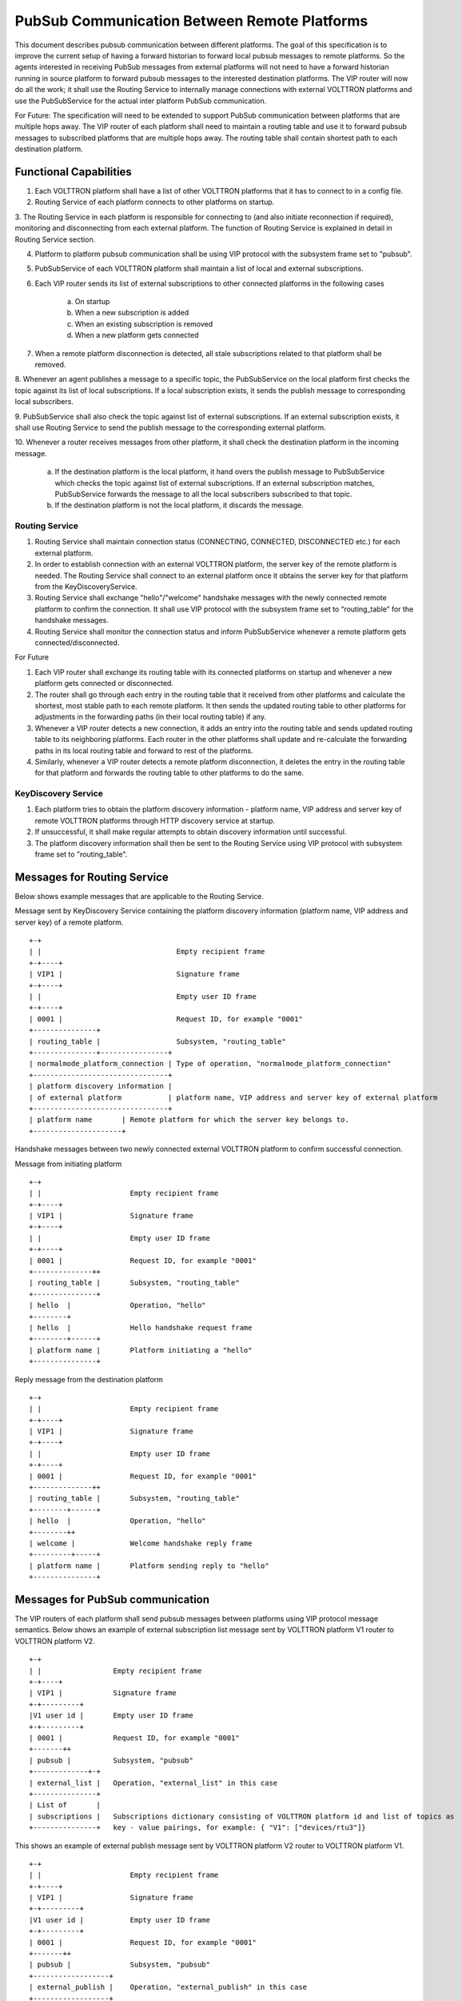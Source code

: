 .. _PubSubEnhancement:

PubSub Communication Between Remote Platforms
=============================================

This document describes pubsub communication between different platforms. The goal of this specification is to improve
the current setup of having a forward historian to forward local pubsub messages to remote platforms. So the agents
interested in receiving PubSub messages from external platforms will not need to have a forward historian running in
source platform to forward pubsub messages to the interested destination platforms. The VIP router will now do all the
work; it shall use the Routing Service to internally manage connections with external VOLTTRON platforms and use the
PubSubService for the actual inter platform PubSub communication.

For Future:
The specification will need to be extended to support PubSub communication between platforms that are multiple hops
away.  The VIP router of each platform shall need to maintain a routing table and use it to forward pubsub messages to
subscribed platforms that are multiple hops away. The routing table shall contain shortest path to each destination
platform.


Functional Capabilities
***********************

1. Each VOLTTRON platform shall have a list of other VOLTTRON platforms that it has to connect to in a config file.

2. Routing Service of each platform connects to other platforms on startup.

3. The Routing Service in each platform is responsible for connecting to (and also initiate reconnection if required),
monitoring and disconnecting from each external platform. The function of Routing Service is explained in detail in
Routing Service section.

4. Platform to platform pubsub communication shall be using VIP protocol with the subsystem frame set to "pubsub".

5. PubSubService of each VOLTTRON platform shall maintain a list of local and external subscriptions.

6. Each VIP router sends its list of external subscriptions to other connected platforms in the following cases

    a. On startup

    b. When a new subscription is added

    c. When an existing subscription is removed

    d. When a new platform gets connected

7. When a remote platform disconnection is detected, all stale subscriptions related to that platform shall be removed.

8. Whenever an agent publishes a message to a specific topic, the PubSubService on the local platform first checks the
topic against its list of local subscriptions. If a local subscription exists, it sends the publish message to
corresponding local subscribers.

9. PubSubService shall also check the topic against list of external subscriptions. If an external subscription exists,
it shall use Routing Service to send the publish message to the corresponding external platform.

10. Whenever a router receives messages from other platform, it shall check the destination platform in the incoming
message.

    a. If the destination platform is the local platform, it hand overs the publish message to PubSubService which
       checks the topic against list of external subscriptions. If an external subscription matches, PubSubService forwards
       the message to all the local subscribers subscribed to that topic.

    b. If the destination platform is not the local platform, it discards the message.


Routing Service
+++++++++++++++

1. Routing Service shall maintain connection status (CONNECTING, CONNECTED, DISCONNECTED etc.) for each external platform.

2. In order to establish connection with an external VOLTTRON platform, the server key of the remote platform is needed.
   The Routing Service shall connect to an external platform once it obtains the server key for that platform from the
   KeyDiscoveryService.

3. Routing Service shall exchange "hello"/"welcome" handshake messages with the newly connected remote platform to
   confirm the connection. It shall use VIP protocol with the subsystem frame set to “routing_table” for the handshake
   messages.

4. Routing Service shall monitor the connection status and inform PubSubService whenever a remote platform gets
   connected/disconnected.


For Future

1. Each VIP router shall exchange its routing table with its connected platforms on startup and whenever a new platform
   gets connected or disconnected.

2. The router shall go through each entry in the routing table that it received from other platforms and calculate the
   shortest, most stable path to each remote platform. It then sends the updated routing table to other platforms for
   adjustments in the forwarding paths (in their local routing table) if any.

3. Whenever a VIP router detects a new connection, it adds an entry into the routing table and sends updated routing
   table to its neighboring platforms. Each router in the other platforms shall update and re-calculate the forwarding
   paths in its local routing table and forward to rest of the platforms.

4. Similarly, whenever a VIP router detects a remote platform disconnection, it deletes the entry in the routing table
   for that platform and forwards the routing table to other platforms to do the same.


KeyDiscovery Service
++++++++++++++++++++

1. Each platform tries to obtain the platform discovery information - platform name, VIP address and server key of
   remote VOLTTRON platforms through HTTP discovery service at startup.

2. If unsuccessful, it shall make regular attempts to obtain discovery information until successful.

3. The platform discovery information shall then be sent to the Routing Service using VIP protocol with subsystem
   frame set to "routing_table".


Messages for Routing Service
****************************
Below shows example messages that are applicable to the Routing Service.

Message sent by KeyDiscovery Service containing the platform discovery information (platform name, VIP address and
server key) of a remote platform.
::

    +-+
    | |                                Empty recipient frame
    +-+----+
    | VIP1 |                           Signature frame
    +-+----+
    | |                                Empty user ID frame
    +-+----+
    | 0001 |                           Request ID, for example "0001"
    +---------------+
    | routing_table |                  Subsystem, "routing_table"
    +---------------+----------------+
    | normalmode_platform_connection | Type of operation, "normalmode_platform_connection"
    +--------------------------------+
    | platform discovery information |
    | of external platform           | platform name, VIP address and server key of external platform
    +--------------------------------+
    | platform name       | Remote platform for which the server key belongs to.
    +---------------------+


Handshake messages between two newly connected external VOLTTRON platform to confirm successful connection.

Message from initiating platform
::

    +-+
    | |                     Empty recipient frame
    +-+----+
    | VIP1 |                Signature frame
    +-+----+
    | |                     Empty user ID frame
    +-+----+
    | 0001 |                Request ID, for example "0001"
    +--------------++
    | routing_table |       Subsystem, "routing_table"
    +---------------+
    | hello  |              Operation, "hello"
    +--------+
    | hello  |              Hello handshake request frame
    +--------+------+
    | platform name |       Platform initiating a "hello"
    +---------------+


Reply message from the destination platform
::

    +-+
    | |                     Empty recipient frame
    +-+----+
    | VIP1 |                Signature frame
    +-+----+
    | |                     Empty user ID frame
    +-+----+
    | 0001 |                Request ID, for example "0001"
    +--------------++
    | routing_table |       Subsystem, "routing_table"
    +--------+------+
    | hello  |              Operation, "hello"
    +--------++
    | welcome |             Welcome handshake reply frame
    +---------+-----+
    | platform name |       Platform sending reply to "hello"
    +---------------+

Messages for PubSub communication
*********************************
The VIP routers of each platform shall send pubsub messages between platforms using VIP protocol message semantics.
Below shows an example of external subscription list message sent by VOLTTRON platform V1 router to VOLTTRON platform V2.

::

    +-+
    | |                 Empty recipient frame
    +-+----+
    | VIP1 |            Signature frame
    +-+---------+
    |V1 user id |       Empty user ID frame
    +-+---------+
    | 0001 |            Request ID, for example "0001"
    +-------++
    | pubsub |          Subsystem, "pubsub"
    +-------------+-+
    | external_list |   Operation, "external_list" in this case
    +---------------+
    | List of       |
    | subscriptions |   Subscriptions dictionary consisting of VOLTTRON platform id and list of topics as
    +---------------+   key - value pairings, for example: { "V1": ["devices/rtu3"]}


This shows an example of external publish message sent by VOLTTRON platform V2 router to VOLTTRON platform V1.
::


    +-+
    | |                     Empty recipient frame
    +-+----+
    | VIP1 |                Signature frame
    +-+---------+
    |V1 user id |           Empty user ID frame
    +-+---------+
    | 0001 |                Request ID, for example "0001"
    +-------++
    | pubsub |              Subsystem, "pubsub"
    +------------------+
    | external_publish |    Operation, "external_publish" in this case
    +------------------+
    | topic            |    Message topic
    +------------------+
    | publish message  |    Actual publish message frame
    +------------------+

API
***


Methods for Routing Service
+++++++++++++++++++++++++++

external_route( ) - This method receives message frames from external platforms, checks the subsystem frame and
redirects to appropriate subsystem (routing table, pubsub) handler. It shall run within a separate thread and get
executed whenever there is a new incoming message from other platforms.

setup( ) - This method initiates socket connections with all the external VOLTTRON platforms configured in the config
file. It also starts monitor thread to monitor connections with external platforms.

handle_subsystem( frames ) - Routing Service subsytem handler to handle serverkey message from KeyDiscoveryService and
"hello/welcome" handshake message from external platforms.

send_external( instance_name, frames ) - This method sends input message to specified VOLTTRON platform/instance.

register( type, handler ) - Register method for PubSubService to register for connection and disconnection events.

disconnect_external_instances( instance_name ) - Disconnect from specified VOLTTRON platform.

close_external_connections( ) - Disconnect from all external VOLTTRON platforms.

get_connected_platforms( ) - Return list of connected platforms.


Methods for PubSubService
+++++++++++++++++++++++++

external_platform_add( instance_name ) - Send external subscription list to newly connected external VOLTTRON platform.

external_platform_drop( instance_name ) - Remove all subscriptions for the specified VOLTTRON platform

update_external_subscriptions( frames ) - Store/Update list of external subscriptions as per the subscription list
provided in the message frame.

_distribute_external( frames ) - Publish the message all the external platforms that have subscribed to the topic. It
uses send_external_pubsub_message() of router to send out the message.

external_to_local_publish( frames ) - This method retrieves actual message from the message frame, checks the message
topic against list of external subscriptions and sends the message to corresponding subscribed agents.


Methods for agent pubsub subsystem
++++++++++++++++++++++++++++++++++

subscribe(peer, prefix, callback, bus='', all_platforms=False) - The existing 'subscribe' method is modified to include
optional keyword argument - 'all_platforms'. If 'all_platforms' is set to True, the agent is subscribing to topic from
local publisher and from external platform publishers.
